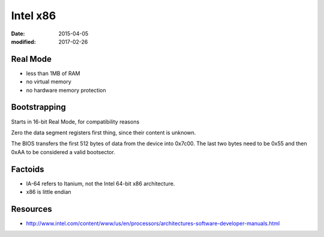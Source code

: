 Intel x86
=========
:date: 2015-04-05
:modified: 2017-02-26

Real Mode
---------
- less than 1MB of RAM
- no virtual memory
- no hardware memory protection

Bootstrapping
-------------

Starts in 16-bit Real Mode, for compatibility reasons

Zero the data segment registers first thing, since their content is unknown.

The BIOS transfers the first 512 bytes of data from the device into 0x7c00. The last two bytes need to be 0x55 and then 0xAA to be considered a valid bootsector.

Factoids
--------

* IA-64 refers to Itanium, not the Intel 64-bit x86 architecture.
* x86 is little endian

Resources
---------

* http://www.intel.com/content/www/us/en/processors/architectures-software-developer-manuals.html
